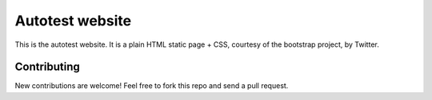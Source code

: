 ================
Autotest website
================

This is the autotest website. It is a plain HTML static page + CSS,
courtesy of the bootstrap project, by Twitter.

Contributing
------------

New contributions are welcome! Feel free to fork this repo and send
a pull request.
